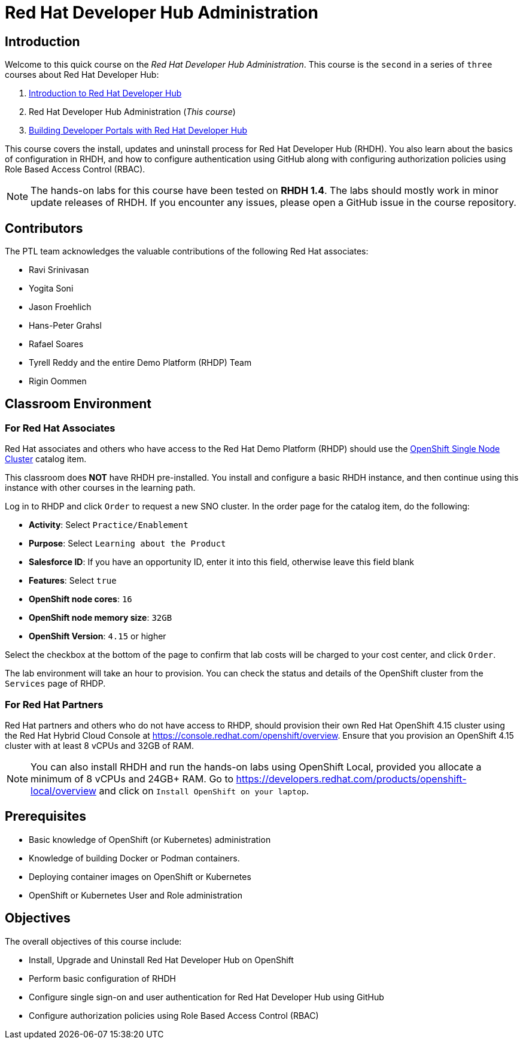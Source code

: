 = Red Hat Developer Hub Administration
:navtitle: Home

== Introduction

Welcome to this quick course on the _Red Hat Developer Hub Administration_.
This course is the `second` in a series of `three` courses about Red Hat Developer Hub:

1. https://redhatquickcourses.github.io/devhub-intro[Introduction to Red Hat Developer Hub^]
2. Red Hat Developer Hub Administration  (_This course_)
3. https://redhatquickcourses.github.io/devhub-build[Building Developer Portals with Red Hat Developer Hub^]

This course covers the install, updates and uninstall process for Red Hat Developer Hub (RHDH). You also learn about the basics of configuration in RHDH, and how to configure authentication using GitHub along with configuring authorization policies using Role Based Access Control (RBAC).

NOTE: The hands-on labs for this course have been tested on *RHDH 1.4*. The labs should mostly work in minor update releases of RHDH. If you encounter any issues, please open a GitHub issue in the course repository.

== Contributors

The PTL team acknowledges the valuable contributions of the following Red Hat associates:

* Ravi Srinivasan
* Yogita Soni
* Jason Froehlich
* Hans-Peter Grahsl
* Rafael Soares
* Tyrell Reddy and the entire Demo Platform (RHDP) Team
* Rigin Oommen

== Classroom Environment

=== For Red Hat Associates

Red Hat associates and others who have access to the Red Hat Demo Platform (RHDP) should use the https://demo.redhat.com/catalog?search=single&item=babylon-catalog-prod%2Fopenshift-cnv.ocpmulti-single-node-cnv.prod[OpenShift Single Node Cluster^] catalog item.

This classroom does *NOT* have RHDH pre-installed. You install and configure a basic RHDH instance, and then continue using this instance with other courses in the learning path.

Log in to RHDP and click `Order` to request a new SNO cluster. In the order page for the catalog item, do the following:

* *Activity*: Select `Practice/Enablement`
* *Purpose*: Select `Learning about the Product`
* *Salesforce ID*: If you have an opportunity ID, enter it into this field, otherwise leave this field blank
* *Features*: Select `true`
* *OpenShift node cores*: `16`
* *OpenShift node memory size*: `32GB`
* *OpenShift Version*: `4.15` or higher

Select the checkbox at the bottom of the page to confirm that lab costs will be charged to your cost center, and click `Order`.

The lab environment will take an hour to provision. You can check the status and details of the OpenShift cluster from the `Services` page of RHDP.

=== For Red Hat Partners

Red Hat partners and others who do not have access to RHDP, should provision their own Red Hat OpenShift 4.15 cluster using the Red Hat Hybrid Cloud Console at https://console.redhat.com/openshift/overview. Ensure that you provision an OpenShift 4.15 cluster with at least 8 vCPUs and 32GB of RAM.

NOTE: You can also install RHDH and run the hands-on labs using OpenShift Local, provided you allocate a minimum of 8 vCPUs and 24GB+ RAM. Go to https://developers.redhat.com/products/openshift-local/overview and click on `Install OpenShift on your laptop`.

== Prerequisites

* Basic knowledge of OpenShift (or Kubernetes) administration
* Knowledge of building Docker or Podman containers.
* Deploying container images on OpenShift or Kubernetes
* OpenShift or Kubernetes User and Role administration

== Objectives

The overall objectives of this course include:

* Install, Upgrade and Uninstall Red Hat Developer Hub on OpenShift
* Perform basic configuration of RHDH
* Configure single sign-on and user authentication for Red Hat Developer Hub using GitHub
* Configure authorization policies using Role Based Access Control (RBAC)

